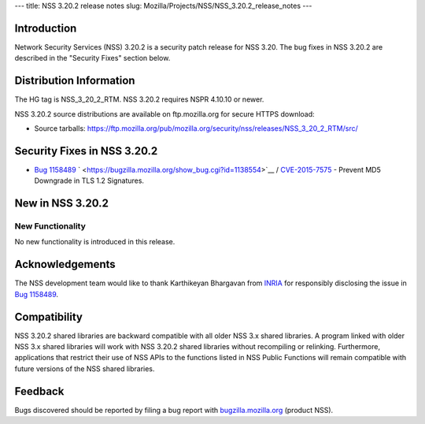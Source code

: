 --- title: NSS 3.20.2 release notes slug:
Mozilla/Projects/NSS/NSS_3.20.2_release_notes ---

.. _Introduction:

Introduction
------------

Network Security Services (NSS) 3.20.2 is a security patch release for
NSS 3.20. The bug fixes in NSS 3.20.2 are described in the "Security
Fixes" section below.

.. _Distribution_Information:

Distribution Information
------------------------

The HG tag is NSS_3_20_2_RTM. NSS 3.20.2 requires NSPR 4.10.10 or newer.

NSS 3.20.2 source distributions are available on ftp.mozilla.org for
secure HTTPS download:

-  Source tarballs:
   https://ftp.mozilla.org/pub/mozilla.org/security/nss/releases/NSS_3_20_2_RTM/src/

.. _Security_Fixes_in_NSS_3.20.2:

Security Fixes in NSS 3.20.2
----------------------------

-  `Bug
   1158489 <https://bugzilla.mozilla.org/show_bug.cgi?id=1158489>`__
   ` <https://bugzilla.mozilla.org/show_bug.cgi?id=1138554>`__ /
   `CVE-2015-7575 <http://www.cve.mitre.org/cgi-bin/cvename.cgi?name=CVE-2015-7575>`__
   - Prevent MD5 Downgrade in TLS 1.2 Signatures.

.. _New_in_NSS_3.20.2:

New in NSS 3.20.2
-----------------

.. _New_Functionality:

New Functionality
~~~~~~~~~~~~~~~~~

No new functionality is introduced in this release.

.. _Acknowledgements:

Acknowledgements
----------------

The NSS development team would like to thank Karthikeyan Bhargavan from
`INRIA <http://inria.fr/>`__ for responsibly disclosing the issue in
`Bug 1158489 <https://bugzilla.mozilla.org/show_bug.cgi?id=1158489>`__.

.. _Compatibility:

Compatibility
-------------

NSS 3.20.2 shared libraries are backward compatible with all older NSS
3.x shared libraries. A program linked with older NSS 3.x shared
libraries will work with NSS 3.20.2 shared libraries without recompiling
or relinking. Furthermore, applications that restrict their use of NSS
APIs to the functions listed in NSS Public Functions will remain
compatible with future versions of the NSS shared libraries.

.. _Feedback:

Feedback
--------

Bugs discovered should be reported by filing a bug report with
`bugzilla.mozilla.org <https://bugzilla.mozilla.org/enter_bug.cgi?product=NSS>`__
(product NSS).
